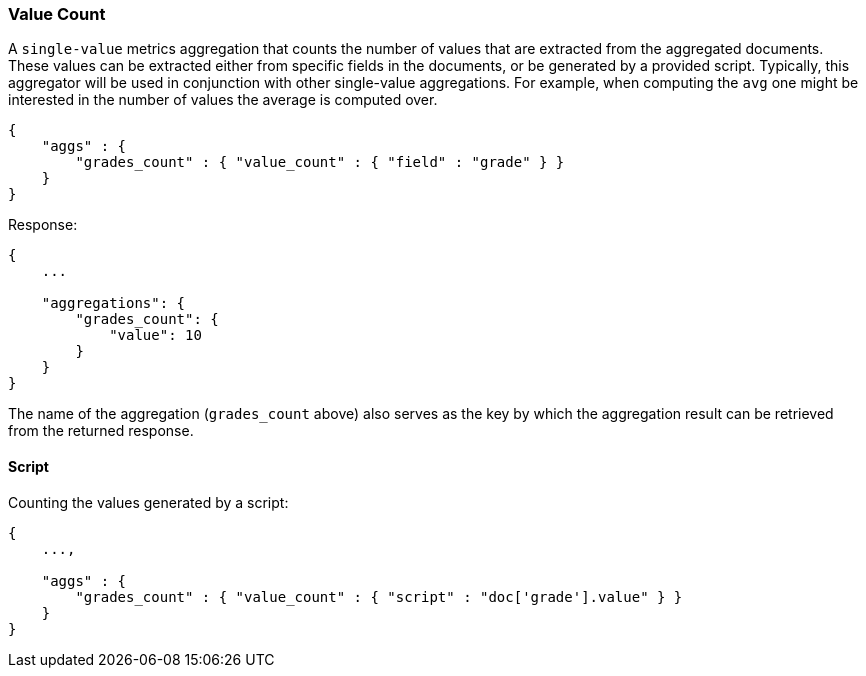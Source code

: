 [[search-aggregations-metrics-valuecount-aggregation]]
=== Value Count

A `single-value` metrics aggregation that counts the number of values that are extracted from the aggregated documents.
These values can be extracted either from specific fields in the documents, or be generated by a provided script. Typically,
this aggregator will be used in conjunction with other single-value aggregations. For example, when computing the `avg`
one might be interested in the number of values the average is computed over.

[source,js]
--------------------------------------------------
{
    "aggs" : {
        "grades_count" : { "value_count" : { "field" : "grade" } }
    }
}
--------------------------------------------------

Response:

[source,js]
--------------------------------------------------
{
    ...

    "aggregations": {
        "grades_count": {
            "value": 10
        }
    }
}
--------------------------------------------------

The name of the aggregation (`grades_count` above) also serves as the key by which the aggregation result can be
retrieved from the returned response.

==== Script

Counting the values generated by a script:

[source,js]
--------------------------------------------------
{
    ...,

    "aggs" : {
        "grades_count" : { "value_count" : { "script" : "doc['grade'].value" } }
    }
}
--------------------------------------------------
